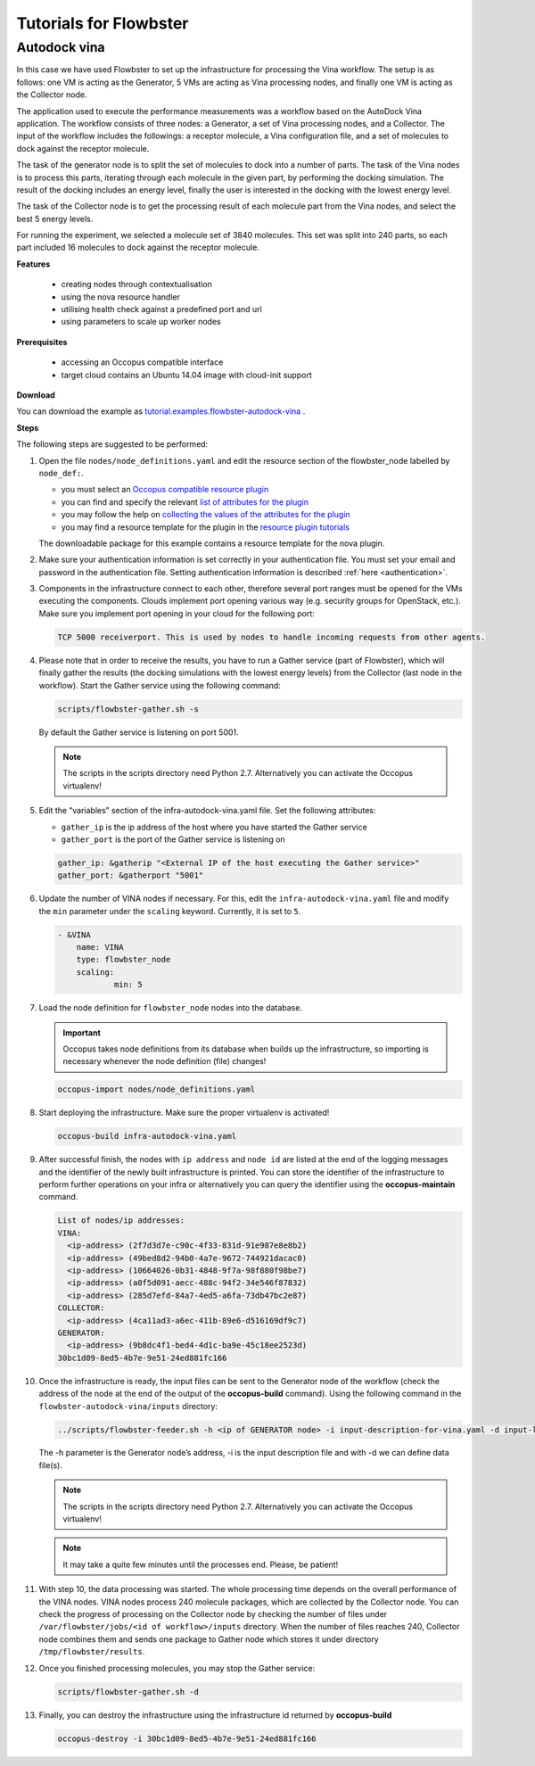 .. _tutorial-building-clusters:

Tutorials for Flowbster
=======================

Autodock vina
~~~~~~~~~~~~~

In this case we have used Flowbster to set up the infrastructure for processing the Vina workflow. The setup is as follows: one VM is acting as the Generator, 5 VMs are acting as Vina processing nodes, and finally one VM is acting as the Collector node. 


The application used to execute the performance measurements was a workflow based on the AutoDock Vina application. The workflow consists of three nodes: a Generator, a set of Vina processing nodes, and a Collector. The input of the workflow includes the followings: a receptor molecule, a Vina configuration file, and a set of molecules to dock against the receptor molecule.


The task of the generator node is to split the set of molecules to dock into a number of parts. The task of the Vina nodes is to process this parts, iterating through each molecule in the given part, by performing the docking simulation. The result of the docking includes an energy level, finally the user is interested in the docking with the lowest energy level.


The task of the Collector node is to get the processing result of each molecule part from the Vina nodes, and select the best 5 energy levels.


For running the experiment, we selected a molecule set of 3840 molecules. This set was split into 240 parts, so each part included 16 molecules to dock against the receptor molecule.

**Features**

 - creating nodes through contextualisation
 - using the nova resource handler
 - utilising health check against a predefined port and url
 - using parameters to scale up worker nodes

**Prerequisites**

 - accessing an Occopus compatible interface
 - target cloud contains an Ubuntu 14.04 image with cloud-init support

**Download**

You can download the example as `tutorial.examples.flowbster-autodock-vina <../../examples/flowbster-autodock-vina.tgz>`_ .

**Steps**

The following steps are suggested to be performed:

#. Open the file ``nodes/node_definitions.yaml`` and edit the resource section of the flowbster_node labelled by ``node_def:``.

   - you must select an `Occopus compatible resource plugin <clouds.html>`_
   - you can find and specify the relevant `list of attributes for the plugin <createinfra.html#resource>`_
   - you may follow the help on `collecting the values of the attributes for the plugin <createinfra.html#collecting-resource-attributes>`_
   - you may find a resource template for the plugin in the `resource plugin tutorials <tutorial-resource-plugins.html>`_

   The downloadable package for this example contains a resource template for the nova plugin.

#. Make sure your authentication information is set correctly in your authentication file. You must set your email and password in the authentication file. Setting authentication information is described :ref:`here <authentication>`.

#. Components in the infrastructure connect to each other, therefore several port ranges must be opened for the VMs executing the components. Clouds implement port opening various way (e.g. security groups for OpenStack, etc.). Make sure you implement port opening in your cloud for the following port:

   .. code::

      TCP 5000 receiverport. This is used by nodes to handle incoming requests from other agents.

#. Please note that in order to receive the results, you have to run a Gather service (part of Flowbster), which will finally gather the results (the docking simulations with the lowest energy levels) from the Collector (last node in the workflow). Start the Gather service using the following command:

   .. code::

      scripts/flowbster-gather.sh -s

   By default the Gather service is listening on port 5001.

   .. note::

      The scripts in the scripts directory need Python 2.7. Alternatively you can activate the Occopus virtualenv!


#. Edit the “variables” section of the infra-autodock-vina.yaml file. Set the following attributes:

   - ``gather_ip`` is the ip address of the host where you have started the Gather service
   - ``gather_port`` is the port of the Gather service is listening on

   .. code::

    gather_ip: &gatherip "<External IP of the host executing the Gather service>"
    gather_port: &gatherport "5001"


#. Update the number of VINA nodes if necessary. For this, edit the ``infra-autodock-vina.yaml`` file and modify the ``min`` parameter under the ``scaling`` keyword. Currently, it is set to ``5``.

   .. code::

    - &VINA
        name: VINA
        type: flowbster_node
        scaling:
                min: 5

#. Load the node definition for ``flowbster_node`` nodes into the database.

   .. important::

      Occopus takes node definitions from its database when builds up the infrastructure, so importing is necessary whenever the node definition (file) changes!

   .. code::

      occopus-import nodes/node_definitions.yaml


#. Start deploying the infrastructure. Make sure the proper virtualenv is activated!

   .. code::

      occopus-build infra-autodock-vina.yaml

#. After successful finish, the nodes with ``ip address`` and ``node id`` are listed at the end of the logging messages and the identifier of the newly built infrastructure is printed. You can store the identifier of the infrastructure to perform further operations on your infra or alternatively you can query the identifier using the **occopus-maintain** command.

   .. code::

     List of nodes/ip addresses:
     VINA:
       <ip-address> (2f7d3d7e-c90c-4f33-831d-91e987e8e8b2)
       <ip-address> (49bed8d2-94b0-4a7e-9672-744921dacac0)
       <ip-address> (10664026-0b31-4848-9f7a-98f880f98be7)
       <ip-address> (a0f5d091-aecc-488c-94f2-34e546f87832)
       <ip-address> (285d7efd-84a7-4ed5-a6fa-73db47bc2e87)
     COLLECTOR:
       <ip-address> (4ca11ad3-a6ec-411b-89e6-d516169df9c7)     
     GENERATOR:
       <ip-address> (9b8dc4f1-bed4-4d1c-ba9e-45c18ee2523d)
     30bc1d09-8ed5-4b7e-9e51-24ed881fc166

#. Once the infrastructure is ready, the input files can be sent to the Generator node of the workflow (check the address of the node at the end of the output of the  **occopus-build** command). Using the following command in the ``flowbster-autodock-vina/inputs`` directory:

   .. code::

     ../scripts/flowbster-feeder.sh -h <ip of GENERATOR node> -i input-description-for-vina.yaml -d input-ligands.zip -d input-receptor.pdbqt -d vina-config.txt

   The -h parameter is the Generator node’s address, -i is the input description file and with -d we can define data file(s).

   .. note::

      The scripts in the scripts directory need Python 2.7. Alternatively you can activate the Occopus virtualenv!


   .. note::

      It may take a quite few minutes until the processes end. Please, be patient!


#. With step 10, the data processing was started. The whole processing time depends on the overall performance of the VINA nodes. VINA nodes process 240 molecule packages, which are collected by the Collector node. You can check the progress of processing on the Collector node by checking the number of files under ``/var/flowbster/jobs/<id of workflow>/inputs`` directory. When the number of files reaches 240, Collector node combines them and sends one package to Gather node which stores it under directory ``/tmp/flowbster/results``. 

#. Once you finished processing molecules, you may stop the Gather service:

   .. code::

      scripts/flowbster-gather.sh -d


#. Finally, you can destroy the infrastructure using the infrastructure id returned by **occopus-build**


   .. code::

      occopus-destroy -i 30bc1d09-8ed5-4b7e-9e51-24ed881fc166
